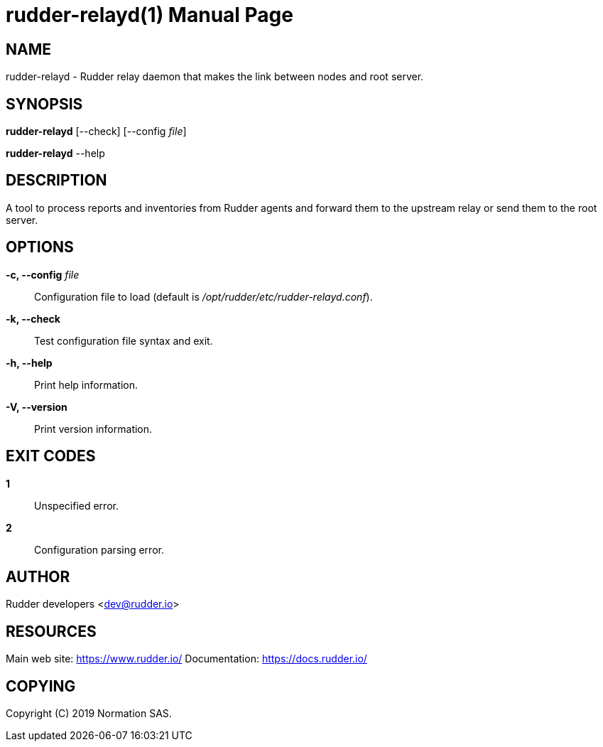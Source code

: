 = rudder-relayd(1)
:doctype: manpage

== NAME

rudder-relayd - Rudder relay daemon that makes the link between nodes and root server.

== SYNOPSIS

*rudder-relayd* [--check] [--config _file_]

*rudder-relayd* --help

== DESCRIPTION

A tool to process reports and inventories from Rudder agents and forward them to
the upstream relay or send them to the root server.

== OPTIONS

*-c, --config* _file_::
  Configuration file to load (default is _/opt/rudder/etc/rudder-relayd.conf_).
*-k, --check*::
  Test configuration file syntax and exit.
*-h, --help*::
  Print help information.
*-V, --version*::
  Print version information.

== EXIT CODES

*1*::
  Unspecified error.
*2*::
  Configuration parsing error.

== AUTHOR

Rudder developers <dev@rudder.io>

== RESOURCES

Main web site: https://www.rudder.io/
Documentation: https://docs.rudder.io/

== COPYING

Copyright \(C) 2019 Normation SAS.
